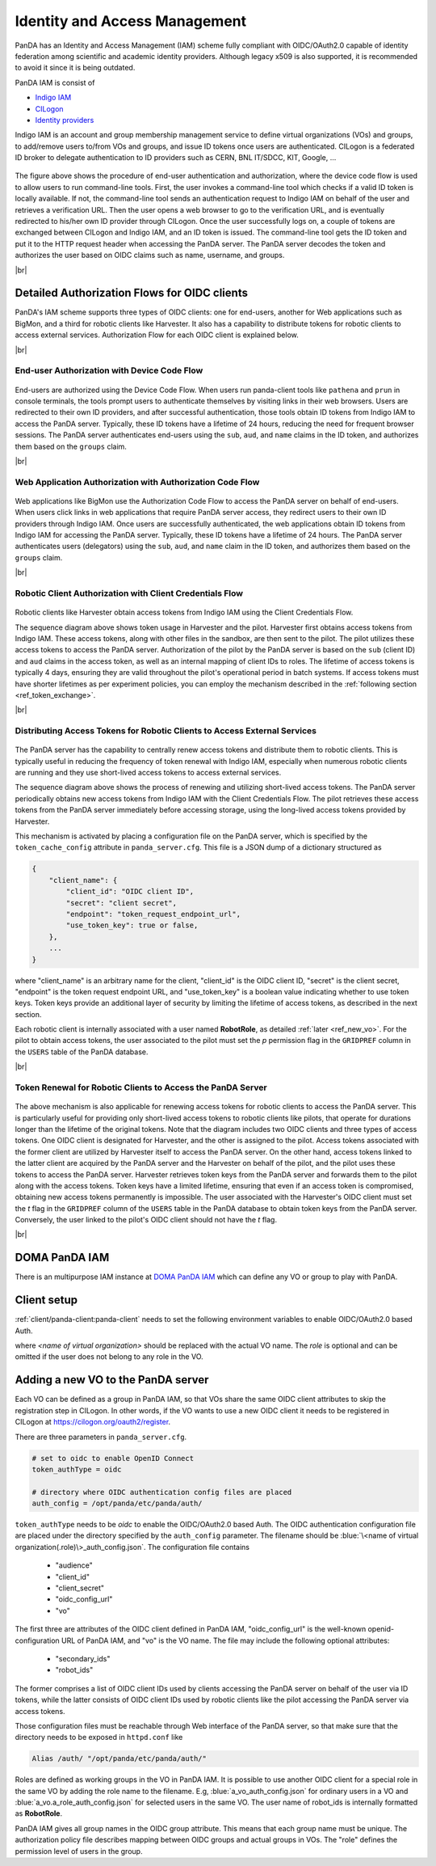==================================
Identity and Access Management
==================================

PanDA has an Identity and Access Management (IAM) scheme fully compliant with OIDC/OAuth2.0
capable of identity federation among scientific and academic identity providers.
Although legacy x509 is also supported, it is recommended to avoid it since it is being outdated.

PanDA IAM is consist of

* `Indigo IAM <https://indigo-iam.github.io/docs/v/current/>`_

* `CILogon <https://cilogon.org/>`_

* `Identity providers <https://cilogon.org/idplist/>`_

Indigo IAM is an account and group membership management service to define virtual organizations (VOs) and groups,
to add/remove users to/from VOs and groups, and issue ID tokens once users are authenticated.
CILogon is a federated ID broker to delegate authentication to ID providers such as CERN, BNL IT/SDCC, KIT,
Google, ...

.. figure:: images/iam.png

The figure above shows the procedure of end-user authentication and authorization, where the device code flow is used
to allow users to run command-line tools.
First, the user invokes a command-line tool which checks if a valid ID token is locally available.
If not, the command-line tool sends an authentication request to Indigo IAM on behalf of the user and retrieves
a verification URL. Then the user opens a web browser to go to the verification URL, and is eventually
redirected to his/her own ID provider through CILogon. Once the user successfully logs on, a couple
of tokens are exchanged between CILogon and Indigo IAM, and an ID token is issued. The command-line
tool gets the ID token and put it to the HTTP request header when accessing the PanDA server.
The PanDA server decodes the token and authorizes the user based on OIDC claims such as name, username, and groups.

|br|

Detailed Authorization Flows for OIDC clients
---------------------------------------------------
PanDA's IAM scheme supports three types of OIDC clients: one for end-users, another for Web applications such as BigMon,
and a third for robotic clients like Harvester. It also has a capability to distribute
tokens for robotic clients to access external services. Authorization Flow for each OIDC
client is explained below.

|br|

End-user Authorization with Device Code Flow
^^^^^^^^^^^^^^^^^^^^^^^^^^^^^^^^^^^^^^^^^^^^^^^^^

.. figure:: images/enduser_auth.png

End-users are authorized using the Device Code Flow.
When users run panda-client tools like ``pathena`` and ``prun`` in console terminals, the tools prompt
users to authenticate themselves by visiting links in their web browsers.
Users are redirected to their own ID providers, and after successful authentication,
those tools obtain ID tokens from Indigo IAM to access the PanDA server.
Typically, these ID tokens have a lifetime of 24 hours, reducing the need for frequent browser sessions.
The PanDA server authenticates end-users using the ``sub``, ``aud``, and ``name`` claims in the ID token,
and authorizes them based on the ``groups`` claim.

|br|

Web Application Authorization with Authorization Code Flow
^^^^^^^^^^^^^^^^^^^^^^^^^^^^^^^^^^^^^^^^^^^^^^^^^^^^^^^^^^^^^

.. figure:: images/bigmon_auth.png

Web applications like BigMon use the Authorization Code Flow to access the PanDA server
on behalf of end-users.
When users click links in web applications that require PanDA server access,
they redirect users to their own ID providers through Indigo IAM.
Once users are successfully authenticated, the web applications obtain ID tokens from Indigo IAM
for accessing the PanDA server.
Typically, these ID tokens have a lifetime of 24 hours.
The PanDA server authenticates users (delegators) using the ``sub``, ``aud``, and ``name`` claim in the ID token,
and authorizes them based on the ``groups`` claim.

|br|

Robotic Client Authorization with Client Credentials Flow
^^^^^^^^^^^^^^^^^^^^^^^^^^^^^^^^^^^^^^^^^^^^^^^^^^^^^^^^^^^^^

.. figure:: images/pilot_auth.png

Robotic clients like Harvester obtain access tokens from Indigo IAM using the Client Credentials Flow.

The sequence diagram above shows token usage in Harvester and the pilot.
Harvester first obtains access tokens from Indigo IAM. These access tokens, along with other files
in the sandbox, are then sent to the pilot. The pilot utilizes these access tokens to access
the PanDA server. Authorization of the pilot by the PanDA server is based on the ``sub`` (client ID)
and ``aud`` claims in the access token, as well as an internal mapping of client IDs to roles.
The lifetime of access tokens is typically 4 days, ensuring they are valid throughout the pilot's
operational period in batch systems. If access tokens must have shorter lifetimes as per experiment
policies, you can employ the mechanism described in the :ref:`following section <ref_token_exchange>`.

|br|

Distributing Access Tokens for Robotic Clients to Access External Services
^^^^^^^^^^^^^^^^^^^^^^^^^^^^^^^^^^^^^^^^^^^^^^^^^^^^^^^^^^^^^^^^^^^^^^^^^^^^^^^

.. figure:: images/dist_token.png

The PanDA server has the capability to centrally renew access tokens and distribute them to robotic
clients. This is typically useful in reducing the frequency of token renewal with Indigo IAM,
especially when numerous robotic clients are running and they use short-lived access tokens to
access external services.

The sequence diagram above shows the process of renewing and utilizing short-lived access tokens.
The PanDA server periodically obtains new access tokens from Indigo IAM with the Client Credentials Flow.
The pilot retrieves these access tokens from the PanDA server immediately before accessing storage,
using the long-lived access tokens provided by Harvester.

This mechanism is activated by placing a configuration file on the PanDA server, which is specified by the
``token_cache_config`` attribute in ``panda_server.cfg``. This file is a JSON dump of a dictionary structured as

.. code-block:: json

    {
        "client_name": {
            "client_id": "OIDC client ID",
            "secret": "client secret",
            "endpoint": "token_request_endpoint_url",
            "use_token_key": true or false,
        },
        ...
    }


where "client_name" is an arbitrary name for the client, "client_id" is the OIDC client ID, "secret" is the client secret,
"endpoint" is the token request endpoint URL, and "use_token_key" is a boolean value indicating whether to use token keys.
Token keys provide an additional layer of security by limiting the lifetime of access tokens, as described in the next section.

Each robotic client is internally associated with a user named **RobotRole**, as detailed :ref:`later <ref_new_vo>`.
For the pilot to obtain access tokens, the user associated to the pilot must set the *p* permission flag in the ``GRIDPREF`` column
in the ``USERS`` table of the PanDA database.

|br|

.. _ref_token_exchange:

Token Renewal for Robotic Clients to Access the PanDA Server
^^^^^^^^^^^^^^^^^^^^^^^^^^^^^^^^^^^^^^^^^^^^^^^^^^^^^^^^^^^^^^^^^^^

.. figure:: images/exchange.png

The above mechanism is also applicable for renewing access tokens for robotic clients to access the PanDA server.
This is particularly useful for providing only short-lived access tokens to robotic clients like pilots, that operate
for durations longer than the lifetime of the original tokens.
Note that the diagram includes two OIDC clients and three types of access tokens.
One OIDC client is designated for Harvester, and the other is assigned to the pilot. Access tokens associated
with the former client are utilized by Harvester itself to access the PanDA server.
On the other hand, access tokens linked to the latter client are acquired by the PanDA server and the Harvester
on behalf of the pilot, and the pilot uses these tokens to access the PanDA server.
Harvester retrieves token keys from the PanDA server and forwards them to the pilot along with the access tokens.
Token keys have a limited lifetime, ensuring that even if an access token is compromised, obtaining new access
tokens permanently is impossible.
The user associated with the Harvester's OIDC client must set the *t* flag in the ``GRIDPREF`` column of the ``USERS``
table in the PanDA database to obtain token keys from the PanDA server.
Conversely, the user linked to the pilot's OIDC client should not have the *t* flag.

|br|

DOMA PanDA IAM
---------------
There is an multipurpose IAM instance at `DOMA PanDA IAM <https://panda-iam-doma.cern.ch/login>`_
which can define any VO or group to play with PanDA.


Client setup
---------------------
:ref:`client/panda-client:panda-client` needs to set the following environment variables to enable
OIDC/OAuth2.0 based Auth.

.. prompt:: bash

 export PANDA_AUTH=oidc
 export PANDA_AUTH_VO=<name of virtual organization:(role)>
 export PANDA_VERIFY_HOST=off

where *<name of virtual organization>* should be replaced with the actual VO name.
The *role* is optional and can be omitted if the user does not belong to any role in the VO.


.. _ref_new_vo:

Adding a new VO to the PanDA server
-------------------------------------

Each VO can be defined as a group in PanDA IAM, so that VOs share the same OIDC client attributes
to skip the registration step in CILogon. In other words, if the VO wants to use a new OIDC
client it needs to be registered in CILogon at https://cilogon.org/oauth2/register.

There are three parameters in ``panda_server.cfg``.

.. code-block:: text

    # set to oidc to enable OpenID Connect
    token_authType = oidc

    # directory where OIDC authentication config files are placed
    auth_config = /opt/panda/etc/panda/auth/


``token_authType`` needs to be *oidc* to enable the OIDC/OAuth2.0 based Auth.
The OIDC authentication configuration file are placed under the directory specified by the ``auth_config``
parameter. The filename should be :blue:`\<name of virtual organization(.role)\>_auth_config.json`.
The configuration file contains

 * "audience"
 * "client_id"
 * "client_secret"
 * "oidc_config_url"
 * "vo"

The first three are attributes of the OIDC client defined in PanDA IAM, "oidc_config_url" is
the well-known openid-configuration URL of PanDA IAM, and "vo" is the VO name.
The file may include the following optional attributes:

 * "secondary_ids"
 * "robot_ids"

The former comprises a list of OIDC client IDs used by clients accessing the PanDA server on behalf
of the user via ID tokens, while the latter consists of OIDC client IDs used by robotic clients like
the pilot accessing the PanDA server via access tokens.

Those configuration files must be reachable through Web interface of the PanDA server, so that make sure that
the directory needs to be exposed in ``httpd.conf`` like

.. code-block:: text

    Alias /auth/ "/opt/panda/etc/panda/auth/"

Roles are defined as working groups in the VO in PanDA IAM.
It is possible to use another OIDC client for a special role in the same VO by adding the role name to the filename.
E.g, :blue:`a_vo_auth_config.json` for ordinary users in a VO and :blue:`a_vo.a_role_auth_config.json` for selected
users in the same VO. The user name of robot_ids is internally formatted as **RobotRole**.


PanDA IAM gives all group names in the OIDC group attribute. This means that each group name must be unique.
The authorization policy file describes
mapping between OIDC groups and actual groups in VOs. The "role" defines the permission level of
users in the group.
